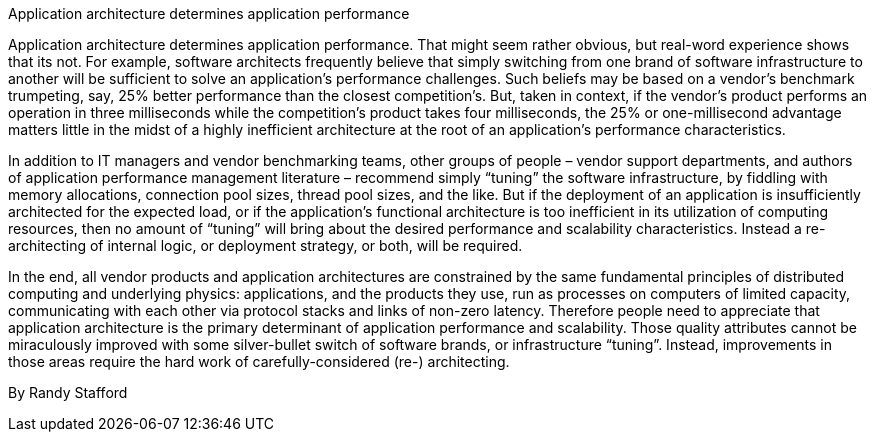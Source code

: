 ﻿Application architecture determines application performance

Application architecture determines application performance. That might seem rather obvious, but real-word experience shows that its not. For example, software architects frequently believe that simply switching from one brand of software infrastructure to another will be sufficient to solve an application’s performance challenges. Such beliefs may be based on a vendor’s benchmark trumpeting, say, 25% better performance than the closest competition’s. But, taken in context, if the vendor’s product performs an operation in three milliseconds while the competition’s product takes four milliseconds, the 25% or one-millisecond advantage matters little in the midst of a highly inefficient architecture at the root of an application’s performance characteristics.

In addition to IT managers and vendor benchmarking teams, other groups of people – vendor support departments, and authors of application performance management literature – recommend simply “tuning” the software infrastructure, by fiddling with memory allocations, connection pool sizes, thread pool sizes, and the like.  But if the deployment of an application is insufficiently architected for the expected load, or if the application’s functional architecture is too inefficient in its utilization of computing resources, then no amount of “tuning” will bring about the desired performance and scalability characteristics. Instead a re-architecting of internal logic, or deployment strategy, or both, will be required.

In the end, all vendor products and application architectures are constrained by the same fundamental principles of distributed computing and underlying physics: applications, and the products they use, run as processes on computers of limited capacity, communicating with each other via protocol stacks and links of non-zero latency. Therefore people need to appreciate that application architecture is the primary determinant of application performance and scalability. Those quality attributes cannot be miraculously improved with some silver-bullet switch of software brands, or infrastructure “tuning”. Instead, improvements in those areas require the hard work of carefully-considered (re-) architecting.

By Randy Stafford